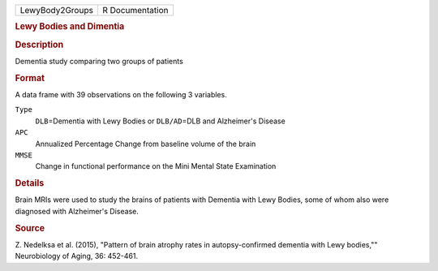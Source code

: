 .. container::

   .. container::

      =============== ===============
      LewyBody2Groups R Documentation
      =============== ===============

      .. rubric:: Lewy Bodies and Dimentia
         :name: lewy-bodies-and-dimentia

      .. rubric:: Description
         :name: description

      Dementia study comparing two groups of patients

      .. rubric:: Format
         :name: format

      A data frame with 39 observations on the following 3 variables.

      ``Type``
         ``DLB``\ =Dementia with Lewy Bodies or ``DLB/AD``\ =DLB and
         Alzheimer's Disease

      ``APC``
         Annualized Percentage Change from baseline volume of the brain

      ``MMSE``
         Change in functional performance on the Mini Mental State
         Examination

      .. rubric:: Details
         :name: details

      Brain MRIs were used to study the brains of patients with Dementia
      with Lewy Bodies, some of whom also were diagnosed with
      Alzheimer's Disease.

      .. rubric:: Source
         :name: source

      Z. Nedelksa et al. (2015), "Pattern of brain atrophy rates in
      autopsy-confirmed dementia with Lewy bodies,"" Neurobiology of
      Aging, 36: 452-461.
